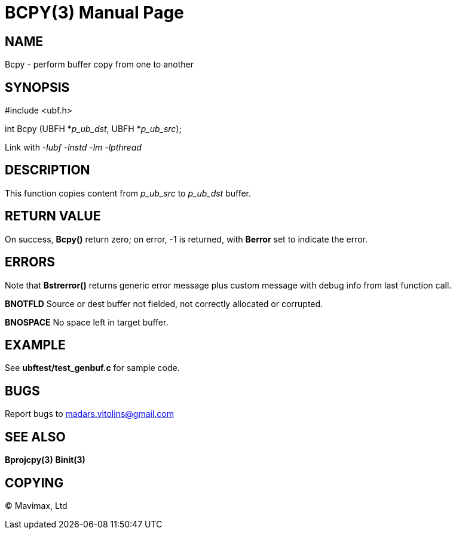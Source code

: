BCPY(3)
=======
:doctype: manpage


NAME
----
Bcpy - perform buffer copy from one to another


SYNOPSIS
--------

#include <ubf.h>

int Bcpy (UBFH *'p_ub_dst', UBFH *'p_ub_src');

Link with '-lubf -lnstd -lm -lpthread'

DESCRIPTION
-----------
This function copies content from 'p_ub_src' to 'p_ub_dst' buffer.

RETURN VALUE
------------
On success, *Bcpy()* return zero; on error, -1 is returned, with *Berror* set to indicate the error.

ERRORS
------
Note that *Bstrerror()* returns generic error message plus custom message with debug info from last function call.

*BNOTFLD* Source or dest buffer not fielded, not correctly allocated or corrupted.

*BNOSPACE* No space left in target buffer.

EXAMPLE
-------
See *ubftest/test_genbuf.c* for sample code.

BUGS
----
Report bugs to madars.vitolins@gmail.com

SEE ALSO
--------
*Bprojcpy(3)* *Binit(3)*

COPYING
-------
(C) Mavimax, Ltd

